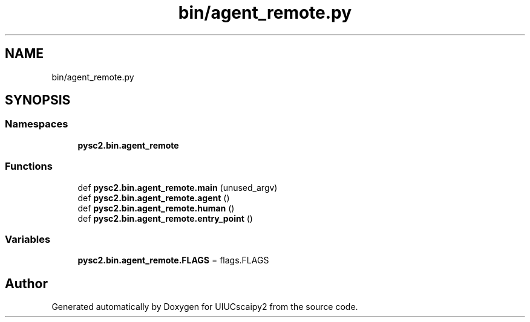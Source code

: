 .TH "bin/agent_remote.py" 3 "Fri Sep 28 2018" "UIUCscaipy2" \" -*- nroff -*-
.ad l
.nh
.SH NAME
bin/agent_remote.py
.SH SYNOPSIS
.br
.PP
.SS "Namespaces"

.in +1c
.ti -1c
.RI " \fBpysc2\&.bin\&.agent_remote\fP"
.br
.in -1c
.SS "Functions"

.in +1c
.ti -1c
.RI "def \fBpysc2\&.bin\&.agent_remote\&.main\fP (unused_argv)"
.br
.ti -1c
.RI "def \fBpysc2\&.bin\&.agent_remote\&.agent\fP ()"
.br
.ti -1c
.RI "def \fBpysc2\&.bin\&.agent_remote\&.human\fP ()"
.br
.ti -1c
.RI "def \fBpysc2\&.bin\&.agent_remote\&.entry_point\fP ()"
.br
.in -1c
.SS "Variables"

.in +1c
.ti -1c
.RI "\fBpysc2\&.bin\&.agent_remote\&.FLAGS\fP = flags\&.FLAGS"
.br
.in -1c
.SH "Author"
.PP 
Generated automatically by Doxygen for UIUCscaipy2 from the source code\&.
